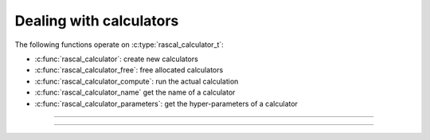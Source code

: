 Dealing with calculators
========================

.. doxygentypedef:: rascal_calculator_t

The following functions operate on :c:type:`rascal_calculator_t`:

- :c:func:`rascal_calculator`: create new calculators
- :c:func:`rascal_calculator_free`: free allocated calculators
- :c:func:`rascal_calculator_compute`: run the actual calculation
- :c:func:`rascal_calculator_name` get the name of a calculator
- :c:func:`rascal_calculator_parameters`: get the hyper-parameters of a calculator

---------------------------------------------------------------------

.. doxygenfunction:: rascal_calculator

.. doxygenfunction:: rascal_calculator_free

.. doxygenfunction:: rascal_calculator_compute

.. doxygenfunction:: rascal_calculator_name

.. doxygenfunction:: rascal_calculator_parameters

---------------------------------------------------------------------

.. doxygenstruct:: rascal_calculation_options_t
    :members:

.. doxygenstruct:: rascal_labels_selection_t
    :members:
